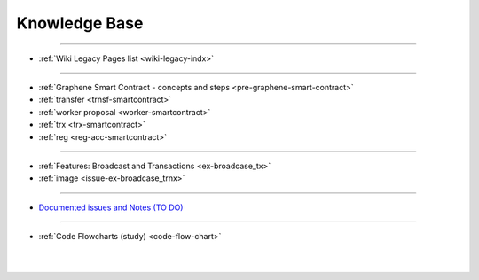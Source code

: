 
.. _knowledge-base:

***********************
Knowledge Base
***********************

------------------

* :ref:`Wiki Legacy Pages list <wiki-legacy-indx>`

	
	
---------------

* :ref:`Graphene Smart Contract - concepts and steps <pre-graphene-smart-contract>`
* :ref:`transfer <trnsf-smartcontract>`
* :ref:`worker proposal <worker-smartcontract>`
* :ref:`trx <trx-smartcontract>`
* :ref:`reg <reg-acc-smartcontract>`

-------------------

* :ref:`Features: Broadcast and Transactions <ex-broadcase_tx>`
* :ref:`image <issue-ex-broadcase_trnx>`


-------------------


* `Documented issues and Notes (TO DO) <https://github.com/bitshares/dev.bitshares.works/blob/master/docs/knowledge_base/documented_issues/README.md#documented-issues>`_

----------------------


* :ref:`Code Flowcharts (study) <code-flow-chart>`


|

|


